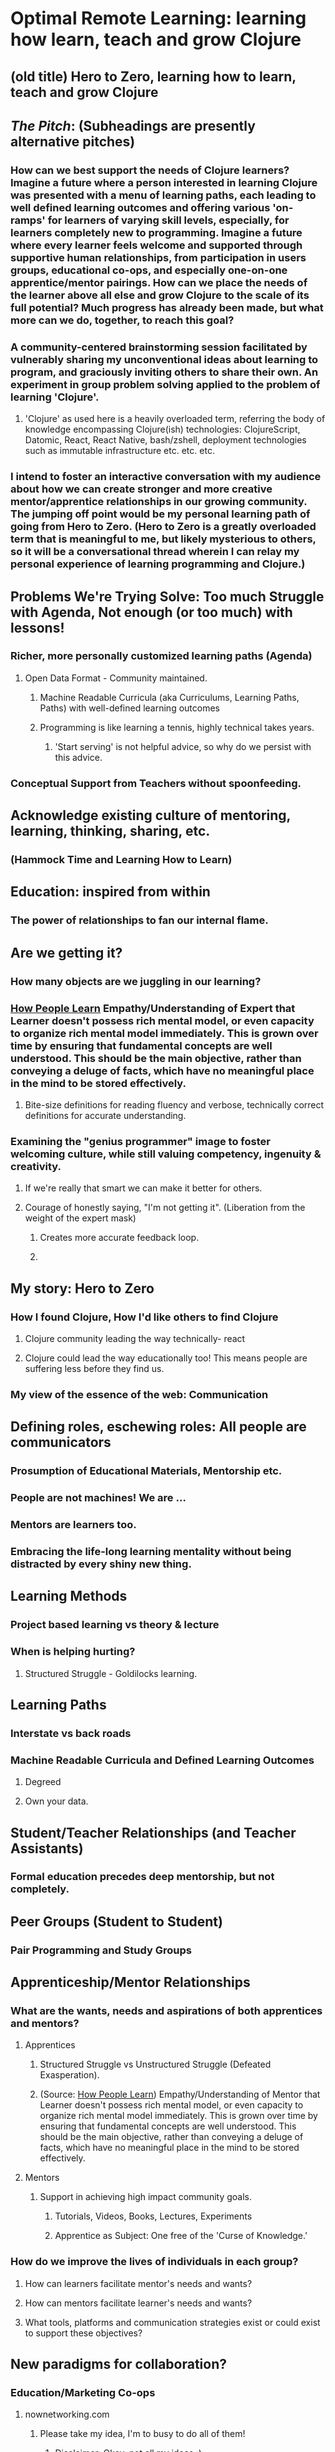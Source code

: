 * Optimal Remote Learning: learning how learn, teach and grow Clojure 
** (old title) Hero to Zero, learning how to learn, teach and grow Clojure 
** /The Pitch/: (Subheadings are presently alternative pitches)
*** How can we best support the needs of Clojure learners? Imagine a future where a person interested in learning Clojure was presented with a menu of learning paths, each leading to well defined learning outcomes and offering various 'on-ramps' for learners of varying skill levels, especially, for learners completely new to programming. Imagine a future where every learner feels welcome and supported through supportive human relationships, from participation in users groups, educational co-ops, and especially one-on-one apprentice/mentor pairings. How can we place the needs of the learner above all else and grow Clojure to the scale of its full potential? Much progress has already been made, but what more can we do, together, to reach this goal?
*** A community-centered brainstorming session facilitated by vulnerably sharing my unconventional ideas about learning to program, and graciously inviting others to share their own. An experiment in group problem solving applied to the problem of learning 'Clojure'.
**** 'Clojure' as used here is a heavily overloaded term, referring the body of knowledge encompassing Clojure(ish) technologies: ClojureScript, Datomic, React, React Native, bash/zshell, deployment technologies such as immutable infrastructure etc. etc. etc.
*** I intend to foster an interactive conversation with my audience about how we can create stronger and more creative mentor/apprentice relationships in our growing community. The jumping off point would be my personal learning path of going from Hero to Zero. (Hero to Zero is a greatly overloaded term that is meaningful to me, but likely mysterious to others, so it will be a conversational thread wherein I can relay my personal experience of learning programming and Clojure.)
** Problems We're Trying Solve: Too much Struggle with Agenda, Not enough (or too much) with lessons!
*** Richer, more personally customized learning paths (Agenda)
**** Open Data Format - Community maintained.
***** Machine Readable Curricula (aka Curriculums, Learning Paths, Paths) with well-defined learning outcomes
***** Programming is like learning a tennis, highly technical takes years.
****** 'Start serving' is not helpful advice, so why do we persist with this advice.
*** Conceptual Support from Teachers without spoonfeeding.
** Acknowledge existing culture of mentoring, learning, thinking, sharing, etc.
*** (Hammock Time and Learning How to Learn)
** Education: inspired from within
*** The power of relationships to fan our internal flame.
** Are we getting it? 
*** How many objects are we juggling in our learning?
*** [[https://www.farnamstreetblog.com/2013/01/how-people-learn/][How People Learn]] Empathy/Understanding of Expert that Learner doesn't possess rich mental model, or even capacity to organize rich mental model immediately. This is grown over time by ensuring that fundamental concepts are well understood. This should be the main objective, rather than conveying a deluge of facts, which have no meaningful place in the mind to be stored effectively.
**** Bite-size definitions for reading fluency and verbose, technically correct definitions for accurate understanding.
*** Examining the "genius programmer" image to foster welcoming culture, while still valuing competency, ingenuity & creativity.
**** If we're really that smart we can make it better for others.
**** Courage of honestly saying, "I'm not getting it". (Liberation from the weight of the expert mask)
***** Creates more accurate feedback loop.
***** 
** My story: Hero to Zero
*** How I found Clojure, How I'd like others to find Clojure
**** Clojure community leading the way technically- react
**** Clojure could lead the way educationally too! This means people are suffering less before they find us.
*** My view of the essence of the web: Communication
** Defining roles, eschewing roles: All people are communicators
*** Prosumption of Educational Materials, Mentorship etc.
*** People are not machines! We are ...
*** Mentors are learners too.
*** Embracing the life-long learning mentality without being distracted by every shiny new thing.
** Learning Methods
*** Project based learning vs theory & lecture
*** When is helping hurting?
**** Structured Struggle - Goldilocks learning.
** Learning Paths
*** Interstate vs back roads
*** Machine Readable Curricula and Defined Learning Outcomes
**** Degreed
**** Own your data.
** Student/Teacher Relationships (and Teacher Assistants)
*** Formal education precedes deep mentorship, but not completely.
** Peer Groups (Student to Student)
*** Pair Programming and Study Groups
** Apprenticeship/Mentor Relationships
*** What are the wants, needs and aspirations of both apprentices and mentors?
**** Apprentices
***** Structured Struggle vs Unstructured Struggle (Defeated Exasperation).
***** (Source: [[https://www.farnamstreetblog.com/2013/01/how-people-learn/][How People Learn]]) Empathy/Understanding of Mentor that Learner doesn't possess rich mental model, or even capacity to organize rich mental model immediately. This is grown over time by ensuring that fundamental concepts are well understood. This should be the main objective, rather than conveying a deluge of facts, which have no meaningful place in the mind to be stored effectively.
**** Mentors
***** Support in achieving high impact community goals.
****** Tutorials, Videos, Books, Lectures, Experiments
****** Apprentice as Subject: One free of the 'Curse of Knowledge.'
*** How do we improve the lives of individuals in each group?
**** How can learners facilitate mentor's needs and wants?
**** How can mentors facilitate learner's needs and wants?
**** What tools, platforms and communication strategies exist or could exist to support these objectives?
** New paradigms for collaboration?
*** Education/Marketing Co-ops
**** nownetworking.com
***** Please take my idea, I'm to busy to do all of them!
****** Disclaimer: Okay, not all my ideas :)
*** Open source & Commerce in Harmony (Not highly relevant: save for another talk)
**** Constructive Capitalism and the Long Wave
** Innovations
*** Half-Screen Training
**** Learning How to Learn
***** Focus Mode, In the Zone, Flow State
****** https://www.ted.com/talks/mihaly_csikszentmihalyi_on_flow?language=en
*** Shell Steps
*** Now Networking
*** Learning Paths

** Complex sugar obscuring simple Clojure fundamentals (Whole other talk)
*** How do we best de-complect Clojure's complexities from its simple core?
**** e.g. (Source: Russ Olsen) Russ helped me see that Namespaces were simply mappings of names to values but my learning of the subject was distracted by my instinct to tackle the complex aspects of Namespaces: symbols refer to vars, which refer to mutable storage locations, which contain values. These are too many incidental details to take on for a newcomer and distract from the fundamental simplicity of what Namespaces are about. It does, however, help to know that such incidental complexity has a purpose in Clojure, which is to keep unaware developers from shooting their toes off. This mentor related perspective helped me accept Clojure's complexity around Namespaces with more of an open mind, taking the sting out of it.
** Prior Art
*** http://lifehacker.com/top-10-ways-to-teach-yourself-to-code-1684250889A
*** https://hackpledge.org/
** Research
*** Education: https://educarenow.wordpress.com/
**** educare (latin): To draw out that which lies within.
**** Contrast ecurare definition to that of Education: The process of receiving or giving systematic instruction, especially at a school or university.
*** Adult Education https://en.wikipedia.org/wiki/Adult_education
**** Purpose: Vocational, Social, Recreational, Self-development: Ultimately to achieve human fulfillment
*** Is knowledge good? Am I really helping? http://super-memory.com/articles/goodness.htm
